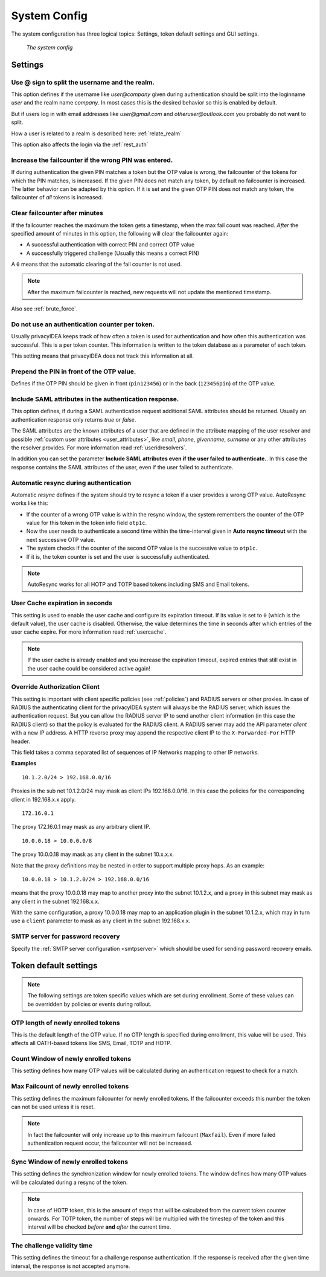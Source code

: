 .. index:: system config, token default settings,
.. _system_config:

System Config
-------------

The system configuration has three logical topics: Settings,
token default settings and GUI settings.

.. figure:: images/system-config.png
   :width: 500

   *The system config*

Settings
........

.. _splitatsign:

Use @ sign to split the username and the realm.
~~~~~~~~~~~~~~~~~~~~~~~~~~~~~~~~~~~~~~~~~~~~~~~

This option defines if the username like *user@company*
given during authentication should
be split into the loginname *user* and the realm name *company*.
In most cases this is the desired behavior so this is enabled by default.

But if users log in with email addresses like *user@gmail.com* and
*otheruser@outlook.com* you probably do not want to split.

How a user is related to a realm is described here: :ref:`relate_realm`

This option also affects the login via the :ref:`rest_auth`


.. index:: failcount

Increase the failcounter if the wrong PIN was entered.
~~~~~~~~~~~~~~~~~~~~~~~~~~~~~~~~~~~~~~~~~~~~~~~~~~~~~~

If during authentication the given PIN matches a token but the OTP value is
wrong, the failcounter of the tokens for which the PIN matches, is increased.
If the given PIN does not match any token, by default no failcounter is
increased. The latter behavior can be adapted by this option.
If it is set and the given OTP PIN does not match
any token, the failcounter of *all* tokens is increased.


.. index:: failcount
.. _clear_failcounter:

Clear failcounter after minutes
~~~~~~~~~~~~~~~~~~~~~~~~~~~~~~~

If the failcounter reaches the maximum the token gets a timestamp, when the
max fail count was reached. *After* the specified
amount of minutes in this option, the following will
clear the failcounter again:

* A successful authentication with correct PIN and correct OTP value
* A successfully triggered challenge (Usually this means a correct PIN)

A ``0`` means that the automatic clearing of the fail counter is not used.

.. note:: After the maximum failcounter is reached, new requests will not
   update the mentioned timestamp.

Also see :ref:`brute_force`.

.. todo:: Add description for ``Do not use an authentication counter per token.``


Do not use an authentication counter per token.
~~~~~~~~~~~~~~~~~~~~~~~~~~~~~~~~~~~~~~~~~~~~~~~

Usually privacyIDEA keeps track of how often a token is used for authentication and
how often this authentication was successful. This is a per token counter.
This information is written to the token database as a parameter of each token.

This setting means that privacyIDEA does not track this information at all.


Prepend the PIN in front of the OTP value.
~~~~~~~~~~~~~~~~~~~~~~~~~~~~~~~~~~~~~~~~~~

Defines if the OTP PIN should be given in front (``pin123456``)
or in the back (``123456pin``) of the OTP value.


.. index:: SAML attributes
.. _return_saml_attributes:

Include SAML attributes in the authentication response.
~~~~~~~~~~~~~~~~~~~~~~~~~~~~~~~~~~~~~~~~~~~~~~~~~~~~~~~

This option defines, if during a SAML authentication request
additional SAML attributes should be returned.
Usually an authentication response only returns *true* or *false*.

The SAML attributes are the known attributes of a user that are defined in the
attribute mapping of the user resolver and possible :ref:`custom user attributes <user_attributes>`,
like *email*, *phone*, *givenname*, *surname* or any other attributes the resolver
provides. For more information read :ref:`useridresolvers`.

In addition you can set the parameter **Include SAML attributes even if the user
failed to authenticate.**. In this case the response contains the SAML attributes
of the user, even if the user failed to authenticate.


.. index:: autoresync, autosync
.. _autosync:

Automatic resync during authentication
~~~~~~~~~~~~~~~~~~~~~~~~~~~~~~~~~~~~~~

Automatic *resync* defines if the system should try to resync a token if a user
provides a wrong OTP value. AutoResync works like this:

* If the counter of a wrong OTP value is within the resync window, the system
  remembers the counter of the OTP value for this token in the token info
  field ``otp1c``.

* Now the user needs to authenticate a second time within the time-interval
  given in **Auto resync timeout** with the next successive OTP value.

* The system checks if the counter of the second OTP value is the successive
  value to ``otp1c``.

* If it is, the token counter is set and the user is successfully authenticated.

.. note:: AutoResync works for all HOTP and TOTP based tokens including SMS and
   Email tokens.


.. index:: usercache
.. _user_cache_timeout:

User Cache expiration in seconds
~~~~~~~~~~~~~~~~~~~~~~~~~~~~~~~~

This setting is used to enable the user cache and
configure its expiration timeout. If its value is set to ``0`` (which is the default value),
the user cache is disabled.
Otherwise, the value determines the time in seconds after which entries of the user
cache expire. For more information read :ref:`usercache`.

.. note:: If the user cache is already enabled and you increase the expiration timeout,
   expired entries that still exist in the user cache could be considered active again!


.. index:: Override client, map client, proxies, RADIUS server, authenticating client, client
.. _override_client:

Override Authorization Client
~~~~~~~~~~~~~~~~~~~~~~~~~~~~~

This setting is important with client specific
policies (see :ref:`policies`) and RADIUS servers or other proxies. In
case of RADIUS the authenticating client
for the privacyIDEA system will always be the RADIUS server, which issues
the authentication request. But you can allow the RADIUS server IP to
send another client information (in this case the RADIUS client) so that
the policy is evaluated for the RADIUS client. A RADIUS server
may add the API parameter *client* with a new IP address. A HTTP reverse
proxy may append the respective client IP to the ``X-Forwarded-For`` HTTP
header.

This field takes a comma separated list of sequences of IP Networks
mapping to other IP networks.

**Examples**

::

   10.1.2.0/24 > 192.168.0.0/16

Proxies in the sub net 10.1.2.0/24 may mask as client IPs 192.168.0.0/16. In
this case the policies for the corresponding client in 192.168.x.x apply.

::

   172.16.0.1

The proxy 172.16.0.1 may mask as any arbitrary client IP.

::

   10.0.0.18 > 10.0.0.0/8

The proxy 10.0.0.18 may mask as any client in the subnet 10.x.x.x.

Note that the proxy definitions may be nested in order to support multiple proxy hops. As an example::

    10.0.0.18 > 10.1.2.0/24 > 192.168.0.0/16

means that the proxy 10.0.0.18 may map to another proxy into the subnet 10.1.2.x, and a proxy in this
subnet may mask as any client in the subnet 192.168.x.x.

With the same configuration, a proxy 10.0.0.18 may map to an application plugin in the subnet 10.1.2.x,
which may in turn use a ``client`` parameter to mask as any client in the subnet 192.168.x.x.


SMTP server for password recovery
~~~~~~~~~~~~~~~~~~~~~~~~~~~~~~~~~

Specify the :ref:`SMTP server configuration <smtpserver>` which should be used
for sending password recovery emails.


Token default settings
......................

.. note:: The following settings are token specific values which are
   set during enrollment.
   Some of these values can be overridden by policies or events during rollout.


OTP length of newly enrolled tokens
~~~~~~~~~~~~~~~~~~~~~~~~~~~~~~~~~~~

This is the default length of the OTP value. If no OTP length is
specified during enrollment, this value will be used. This affects all
OATH-based tokens like SMS, Email, TOTP and HOTP.

Count Window of newly enrolled tokens
~~~~~~~~~~~~~~~~~~~~~~~~~~~~~~~~~~~~~

This setting defines how many OTP values will be calculated during
an authentication request to check for a match.

.. index:: failcount

Max Failcount of newly enrolled tokens
~~~~~~~~~~~~~~~~~~~~~~~~~~~~~~~~~~~~~~

This setting defines the maximum failcounter for newly enrolled tokens. If the
failcounter exceeds this number the token can not be used unless it is reset.

.. note:: In fact the failcounter will only increase up to this maximum failcount (``Maxfail``).
   Even if more failed authentication request occur, the failcounter will
   not be increased.

.. index:: syncwindow

Sync Window of newly enrolled tokens
~~~~~~~~~~~~~~~~~~~~~~~~~~~~~~~~~~~~

This setting defines the synchronization window for newly enrolled tokens.
The window defines how many OTP values will be calculated
during a resync of the token.

.. note:: In case of HOTP token, this is the amount of steps that will be calculated
   from the current token counter onwards. For TOTP token, the number of steps
   will be multiplied with the timestep of the token and this interval will be checked
   *before* **and** *after* the current time.

.. _challenge_validity_time:

The challenge validity time
~~~~~~~~~~~~~~~~~~~~~~~~~~~

This setting defines the timeout for a challenge response
authentication. If the response is received after the given time interval, the
response is not accepted anymore.
